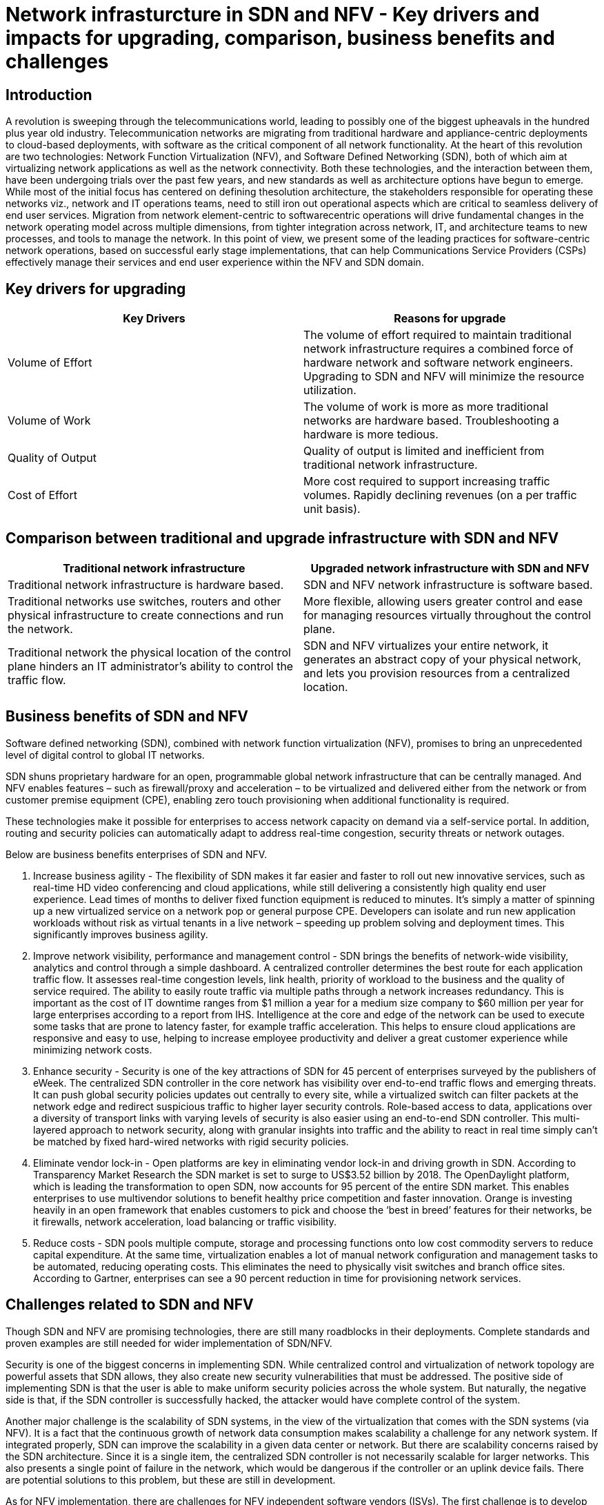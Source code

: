 = Network infrasturcture in SDN and NFV - Key drivers and impacts for upgrading, comparison, business benefits and challenges

== Introduction

A revolution is sweeping through the telecommunications world, leading to possibly one of the biggest upheavals in the hundred plus year old industry. Telecommunication networks are migrating from traditional hardware
and appliance-centric deployments to cloud-based deployments, with software as the critical component of all network functionality. At the heart of this revolution are two technologies: Network Function Virtualization (NFV), and Software Defined Networking (SDN), both of which aim at virtualizing network applications as well as
the network connectivity. Both these technologies, and the interaction between them, have been undergoing trials over the past few years, and new standards as well as architecture options have begun to emerge. 
While most of the initial focus has centered on defining thesolution architecture, the stakeholders responsible for operating these networks viz., network and IT operations teams, need to still iron out operational aspects which
are critical to seamless delivery of end user services.
Migration from network element-centric to softwarecentric operations will drive fundamental changes in the network operating model across multiple dimensions, from tighter integration across network, IT, and architecture teams to new processes, and tools to manage the network. In this point of view, we present some of the leading practices for software-centric network operations, based on successful early stage implementations, that can help Communications Service Providers (CSPs) effectively manage their services and end user experience within the NFV and SDN domain.

== Key drivers for upgrading

[cols="2", options="header"]
|===
|Key Drivers
|Reasons for upgrade

|Volume of Effort
|The volume of effort required to maintain traditional network infrastructure requires a combined force of hardware network and software network engineers. Upgrading to SDN and NFV will minimize the resource utilization.

|Volume of Work
|The volume of work is more as more traditional networks are hardware based. Troubleshooting a hardware is more tedious.

|Quality of Output
|Quality of output is limited and inefficient from traditional network infrastructure.

|Cost of Effort
|More cost required to support increasing traffic volumes. Rapidly declining revenues (on a per traffic unit basis).

|===

== Comparison between traditional and upgrade infrastructure with SDN and NFV

[cols="2", options="header"]
|===
|Traditional network infrastructure
|Upgraded network infrastructure with SDN and NFV

|Traditional network infrastructure is hardware based.
|SDN and NFV network infrastructure is software based. 

|Traditional networks use switches, routers and other physical infrastructure to create connections and run the network.
|More flexible, allowing users greater control and ease for managing resources virtually throughout the control plane.

|Traditional network the physical location of the control plane hinders an IT administrator’s ability to control the traffic flow.
|SDN and NFV virtualizes your entire network, it generates an abstract copy of your physical network, and lets you provision resources from a centralized location.

|===

== Business benefits of SDN and NFV

Software defined networking (SDN), combined with network function virtualization (NFV), promises to bring an unprecedented level of digital control to global IT networks.

SDN shuns proprietary hardware for an open, programmable global network infrastructure that can be centrally managed. And NFV enables features – such as firewall/proxy and acceleration – to be virtualized and delivered either from the network or from customer premise equipment (CPE), enabling zero touch provisioning when additional functionality is required.

These technologies make it possible for enterprises to access network capacity on demand via a self-service portal. In addition, routing and security policies can automatically adapt to address real-time congestion, security threats or network outages.

Below are business benefits enterprises of SDN and NFV.

. Increase business agility - The flexibility of SDN makes it far easier and faster to roll out new innovative services, such as real-time HD video conferencing and cloud applications, while still delivering a consistently high quality end user experience. Lead times of months to deliver fixed function equipment is reduced to minutes. It’s simply a matter of spinning up a new virtualized service on a network pop or general purpose CPE. Developers can isolate and run new application workloads without risk as virtual tenants in a live network – speeding up problem solving and deployment times. This significantly improves business agility.

. Improve network visibility, performance and management control - SDN brings the benefits of network-wide visibility, analytics and control through a simple dashboard. A centralized controller determines the best route for each application traffic flow. It assesses real-time congestion levels, link health, priority of workload to the business and the quality of service required. The ability to easily route traffic via multiple paths through a network increases redundancy. This is important as the cost of IT downtime ranges from $1 million a year for a medium size company to $60 million per year for large enterprises according to a report from IHS.
 Intelligence at the core and edge of the network can be used to execute some tasks that are prone to latency faster, for example traffic acceleration. This helps to ensure cloud applications are responsive and easy to use, helping to increase employee productivity and deliver a great customer experience while minimizing network costs.

. Enhance security - Security is one of the key attractions of SDN for 45 percent of enterprises surveyed by the publishers of eWeek. The centralized SDN controller in the core network has visibility over end-to-end traffic flows and emerging threats. It can push global security policies updates out centrally to every site, while a virtualized switch can filter packets at the network edge and redirect suspicious traffic to higher layer security controls. Role-based access to data, applications over a diversity of transport links with varying levels of security is also easier using an end-to-end SDN controller.
 This multi-layered approach to network security, along with granular insights into traffic and the ability to react in real time simply can’t be matched by fixed hard-wired networks with rigid security policies.

. Eliminate vendor lock-in - Open platforms are key in eliminating vendor lock-in and driving growth in SDN. According to Transparency Market Research the SDN market is set to surge to US$3.52 billion by 2018. The OpenDaylight platform, which is leading the transformation to open SDN, now accounts for 95 percent of the entire SDN market. This enables enterprises to use multivendor solutions to benefit healthy price competition and faster innovation. Orange is investing heavily in an open framework that enables customers to pick and choose the ‘best in breed’ features for their networks, be it firewalls, network acceleration, load balancing or traffic visibility.

. Reduce costs - SDN pools multiple compute, storage and processing functions onto low cost commodity servers to reduce capital expenditure. At the same time, virtualization enables a lot of manual network configuration and management tasks to be automated, reducing operating costs. This eliminates the need to physically visit switches and branch office sites. According to Gartner, enterprises can see a 90 percent reduction in time for provisioning network services.

== Challenges related to SDN and NFV

Though SDN and NFV are promising technologies, there are still many roadblocks in their deployments. Complete standards and proven examples are still needed for wider implementation of SDN/NFV.

Security is one of the biggest concerns in implementing SDN. While centralized control and virtualization of network topology are powerful assets that SDN allows, they also create new security vulnerabilities that must be addressed. The positive side of implementing SDN is that the user is able to make uniform security policies across the whole system. But naturally, the negative side is that, if the SDN controller is successfully hacked, the attacker would have complete control of the system.

Another major challenge is the scalability of SDN systems, in the view of the virtualization that comes with the SDN systems (via NFV). It is a fact that the continuous growth of network data consumption makes scalability a challenge for any network system. If integrated properly, SDN can improve the scalability in a given data center or network. But there are scalability concerns raised by the SDN architecture. Since it is a single item, the centralized SDN controller is not necessarily scalable for larger networks. This also presents a single point of failure in the network, which would be dangerous if the controller or an uplink device fails. There are potential solutions to this problem, but these are still in development.

As for NFV implementation, there are challenges for NFV independent software vendors (ISVs). The first challenge is to develop an innovative, virtualized product that meets the reliability and scalability requirements of the telecom industry. In addition to technical challenges, ISVs also have to develop a concise value proposition to convince the large telcos why they should adopt a new, unproven product into their highly complex network operations.